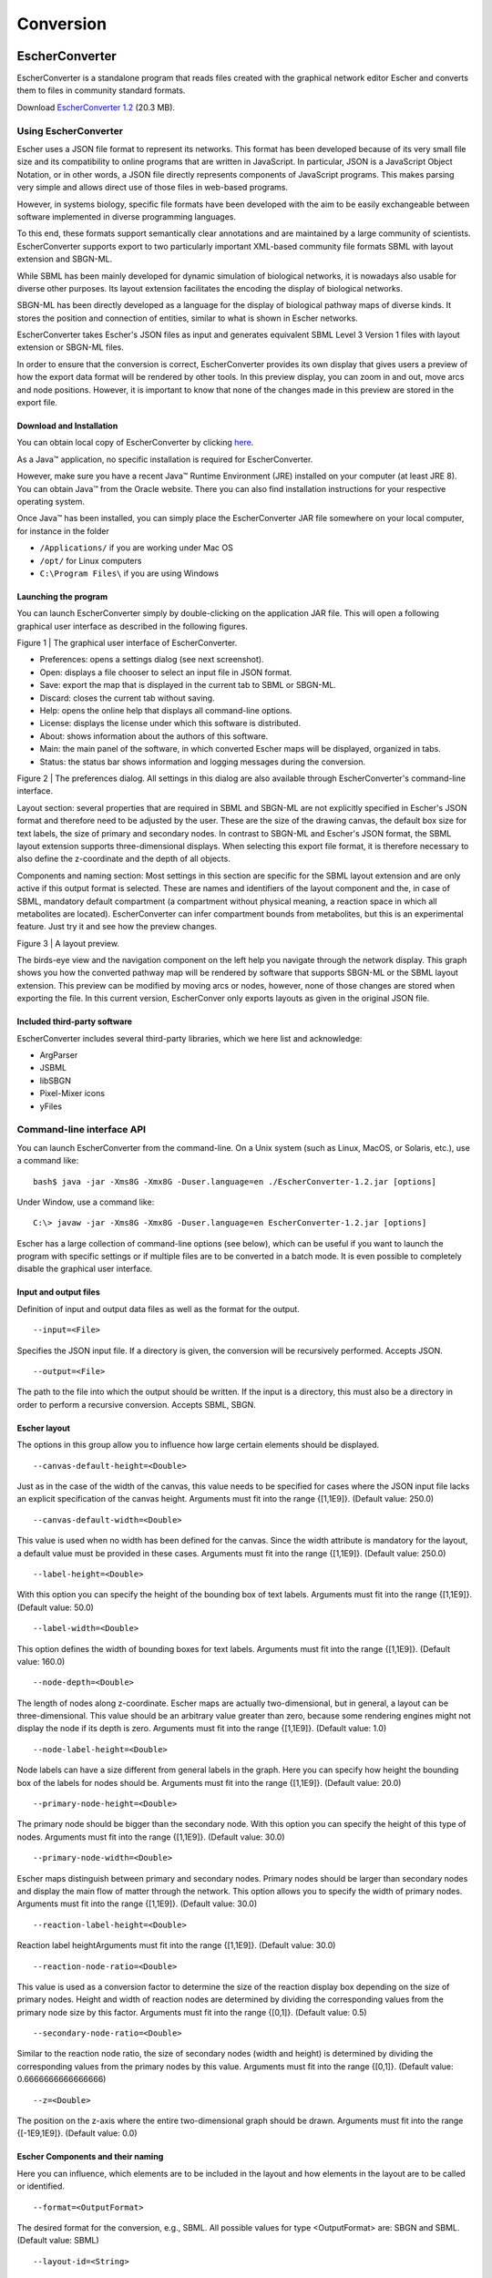 ************
Conversion
************

EscherConverter
===============

EscherConverter is a standalone program that reads files created with the
graphical network editor Escher and converts them to files in community standard
formats.

.. image:: _static/escherconverter_io.png

Download `EscherConverter 1.2`_ (20.3 MB).

Using EscherConverter
---------------------

Escher uses a JSON file format to represent its networks. This format has been
developed because of its very small file size and its compatibility to online
programs that are written in JavaScript. In particular, JSON is a JavaScript
Object Notation, or in other words, a JSON file directly represents components
of JavaScript programs. This makes parsing very simple and allows direct use of
those files in web-based programs.

However, in systems biology, specific file formats have been developed with the
aim to be easily exchangeable between software implemented in diverse
programming languages.

To this end, these formats support semantically clear annotations and are
maintained by a large community of scientists. EscherConverter supports export
to two particularly important XML-based community file formats SBML with layout
extension and SBGN-ML.

While SBML has been mainly developed for dynamic simulation of biological
networks, it is nowadays also usable for diverse other purposes. Its layout
extension facilitates the encoding the display of biological networks.

SBGN-ML has been directly developed as a language for the display of biological
pathway maps of diverse kinds. It stores the position and connection of
entities, similar to what is shown in Escher networks.

EscherConverter takes Escher's JSON files as input and generates equivalent SBML
Level 3 Version 1 files with layout extension or SBGN-ML files.

In order to ensure that the conversion is correct, EscherConverter provides its
own display that gives users a preview of how the export data format will be
rendered by other tools. In this preview display, you can zoom in and out, move
arcs and node positions.  However, it is important to know that none of the
changes made in this preview are stored in the export file.

Download and Installation
~~~~~~~~~~~~~~~~~~~~~~~~~

You can obtain local copy of EscherConverter by clicking here_.

As a Java™ application, no specific installation is required for
EscherConverter.

However, make sure you have a recent Java™ Runtime Environment (JRE) installed
on your computer (at least JRE 8).  You can obtain Java™ from the Oracle
website.  There you can also find installation instructions for your respective
operating system.

Once Java™ has been installed, you can simply place the EscherConverter JAR file
somewhere on your local computer, for instance in the folder

- ``/Applications/`` if you are working under Mac OS
- ``/opt/`` for Linux computers
- ``C:\Program Files\`` if you are using Windows

Launching the program
~~~~~~~~~~~~~~~~~~~~~

You can launch EscherConverter simply by double-clicking on the application JAR
file. This will open a following graphical user interface as described in the
following figures.

.. image:: _static/EscherConverterGUI.png

Figure 1 | The graphical user interface of EscherConverter.

- Preferences: opens a settings dialog (see next screenshot).
- Open: displays a file chooser to select an input file in JSON format.
- Save: export the map that is displayed in the current tab to SBML or SBGN-ML.
- Discard: closes the current tab without saving.
- Help: opens the online help that displays all command-line options.
- License: displays the license under which this software is distributed.
- About: shows information about the authors of this software.
- Main: the main panel of the software, in which converted Escher maps will be displayed, organized in tabs.
- Status: the status bar shows information and logging messages during the conversion.

.. image:: _static/Preferences.png

Figure 2 | The preferences dialog. All settings in this dialog are also available through EscherConverter's command-line interface.

Layout section: several properties that are required in SBML and SBGN-ML are not
explicitly specified in Escher's JSON format and therefore need to be adjusted
by the user. These are the size of the drawing canvas, the default box size for
text labels, the size of primary and secondary nodes. In contrast to SBGN-ML and
Escher's JSON format, the SBML layout extension supports three-dimensional
displays. When selecting this export file format, it is therefore necessary to
also define the z-coordinate and the depth of all objects.

Components and naming section: Most settings in this section are specific for
the SBML layout extension and are only active if this output format is
selected. These are names and identifiers of the layout component and the, in
case of SBML, mandatory default compartment (a compartment without physical
meaning, a reaction space in which all metabolites are located). EscherConverter
can infer compartment bounds from metabolites, but this is an experimental
feature. Just try it and see how the preview changes.

.. image:: _static/iJO1366.png

Figure 3 | A layout preview.

The birds-eye view and the navigation component on the left help you navigate
through the network display. This graph shows you how the converted pathway map
will be rendered by software that supports SBGN-ML or the SBML layout
extension. This preview can be modified by moving arcs or nodes, however, none
of those changes are stored when exporting the file. In this current version,
EscherConver only exports layouts as given in the original JSON file.

Included third-party software
~~~~~~~~~~~~~~~~~~~~~~~~~~~~~~

EscherConverter includes several third-party libraries, which we here list and
acknowledge:

- ArgParser
- JSBML
- libSBGN
- Pixel-Mixer icons
- yFiles

Command-line interface API
---------------------------

You can launch EscherConverter from the command-line. On a Unix system (such as
Linux, MacOS, or Solaris, etc.), use a command like::

  bash$ java -jar -Xms8G -Xmx8G -Duser.language=en ./EscherConverter-1.2.jar [options]

Under Window, use a command like::

  C:\> javaw -jar -Xms8G -Xmx8G -Duser.language=en EscherConverter-1.2.jar [options]

Escher has a large collection of command-line options (see below), which can be
useful if you want to launch the program with specific settings or if multiple
files are to be converted in a batch mode. It is even possible to completely
disable the graphical user interface.

Input and output files
~~~~~~~~~~~~~~~~~~~~~~~

Definition of input and output data files as well as the format for the output.

::

   --input=<File>

Specifies the JSON input file. If a directory is given, the conversion will be
recursively performed. Accepts JSON.

::

  --output=<File>

The path to the file into which the output should be written. If the input is a
directory, this must also be a directory in order to perform a recursive
conversion. Accepts SBML, SBGN.

Escher layout
~~~~~~~~~~~~~

The options in this group allow you to influence how large certain elements
should be displayed.

::

  --canvas-default-height=<Double>

Just as in the case of the width of the canvas, this value needs to be specified
for cases where the JSON input file lacks an explicit specification of the
canvas height. Arguments must fit into the range {[1,1E9]}. (Default value: 250.0)

::

  --canvas-default-width=<Double>

This value is used when no width has been defined for the canvas.  Since the
width attribute is mandatory for the layout, a default value must be provided in
these cases. Arguments must fit into the range {[1,1E9]}. (Default value: 250.0)

::

  --label-height=<Double>

With this option you can specify the height of the bounding box of text
labels. Arguments must fit into the range {[1,1E9]}. (Default value: 50.0)

::

  --label-width=<Double>

This option defines the width of bounding boxes for text labels. Arguments must
fit into the range {[1,1E9]}. (Default value: 160.0)

::

  --node-depth=<Double>

The length of nodes along z-coordinate. Escher maps are actually
two-dimensional, but in general, a layout can be three-dimensional.  This value
should be an arbitrary value greater than zero, because some rendering engines
might not display the node if its depth is zero. Arguments must fit into the
range {[1,1E9]}. (Default value: 1.0)

::

  --node-label-height=<Double>

Node labels can have a size different from general labels in the graph. Here you
can specify how height the bounding box of the labels for nodes should
be. Arguments must fit into the range {[1,1E9]}. (Default value: 20.0)

::

  --primary-node-height=<Double>

The primary node should be bigger than the secondary node. With this option you
can specify the height of this type of nodes. Arguments must fit into the range
{[1,1E9]}. (Default value: 30.0)

::

  --primary-node-width=<Double>

Escher maps distinguish between primary and secondary nodes. Primary nodes
should be larger than secondary nodes and display the main flow of matter
through the network. This option allows you to specify the width of primary
nodes. Arguments must fit into the range {[1,1E9]}. (Default value: 30.0)

::

  --reaction-label-height=<Double>

Reaction label heightArguments must fit into the range {[1,1E9]}. (Default
value: 30.0)

::

  --reaction-node-ratio=<Double>

This value is used as a conversion factor to determine the size of the reaction
display box depending on the size of primary nodes.  Height and width of
reaction nodes are determined by dividing the corresponding values from the
primary node size by this factor. Arguments must fit into the range
{[0,1]}. (Default value: 0.5)

::

  --secondary-node-ratio=<Double>

Similar to the reaction node ratio, the size of secondary nodes (width and
height) is determined by dividing the corresponding values from the primary
nodes by this value. Arguments must fit into the range {[0,1]}. (Default value:
0.6666666666666666)

::

  --z=<Double>

The position on the z-axis where the entire two-dimensional graph should be
drawn. Arguments must fit into the range {[-1E9,1E9]}. (Default value: 0.0)

Escher Components and their naming
~~~~~~~~~~~~~~~~~~~~~~~~~~~~~~~~~~

Here you can influence, which elements are to be included in the layout and how
elements in the layout are to be called or identified.

::

  --format=<OutputFormat>

The desired format for the conversion, e.g., SBML. All possible values for type
<OutputFormat> are: SBGN and SBML. (Default value: SBML)

::

  --layout-id=<String>

In contrast to the name, this identifier does not have to be
human-readable. This is a machine identifier, which must start with a letter or
underscore and can only contain ASCII characters. (Default value: Escher_Layout)

::

  --layout-name=<String>

This should be a human-readable name for the layout that is to be created. This
name might be displayed to describe the figure and should therefore be
explanatory. (Default value: Escher Layout)

::

  --compartment-id=<String>

A compartment needs to have a unique identifier, which needs to be a
machine-readable Sting that must start with a letter or underscore and can only
contain ASCII characters. Since the JSON file does not provide this information,
this option allows you to specify the required identifier. (Default value: default)

::

  --compartment-name=<String>

With this option it is possible to define a name for the default compartment can
be that needs to be generated for the conversion to SBML. The name does not have
any restrictions, i.e., any UTF-8 character can be used. (Default value: Default
compartment)

::

  --infer-compartment-bounds

This converter can infer where the boundaries of compartments could be drawn. To
this end, it uses each node's BiGG ids to identify the compartment of all
metabolites. Assuming that compartments have rectangular shapes, the algorithm
can find the outermost node on each side of the box and hence obtain the
boundaries of the compartment. However, this methods will fail when metabolites
are drawn inside of such a box that belong to a different compartment that is
actually further outside. For this reason, this option is deactivated by
default. (Default value: false)

Options for the graphical user interface
~~~~~~~~~~~~~~~~~~~~~~~~~~~~~~~~~~~~~~~~~

::

  --gui

If this option is given, the program will display its graphical user
interface. (Default value: false)

::

  --log-level=<String>

Change the log-level of this application. This option will influence how
fine-grained error and other log messages will be that you receive while
executing this program. All possible values for type <String> are: ALL, CONFIG,
FINE, FINER, FINEST, INFO, OFF, SEVERE, and WARNING. (Default value: INFO)

::

  --log-file=<File>

This option allows you to specify a log file to which all information of the
program will be written. Accepts (*.bp2, *.bp3, *.log, *.owl, *.xml).

.. _here: https://github.com/SBRG/EscherConverter/releases/download/1.2/EscherConverter-1.2.0.jar
.. _`EscherConverter 1.2`: here_

CellDesigner conversion
=======================

Converting CellDesigner and SBML XML to Escher JSON format
-----------------------------------------------------------

Escher provides a Python script that allows you to convert CellDesigner XML files or SBML XML files to Escher JSON format. This conversion process enables you to import pathway maps created in external tools into Escher.

The script is available at `github.com/opencobra/escher/blob/master/py/io/sbml2escher.py`_.

.. _github.com/opencobra/escher/blob/master/py/io/sbml2escher.py: https://github.com/opencobra/escher/blob/master/py/io/sbml2escher.py

Introduction
~~~~~~~~~~~~

The `sbml2escher.py` script is a Python-based tool that converts:
- **CellDesigner XML** files to Escher JSON format
- **SBML XML** files to Escher JSON format

CellDesigner is a structured diagram editor for drawing gene-regulatory and biochemical networks. If the input file format is CellDesigner, the script utilizes the public API provided by `MINERVA <https://minerva.pages.uni.lu/api/16.4/index.html>`_ to convert the CellDesigner file format to SBML first, then proceeds with the conversion to Escher JSON format.

Installation
~~~~~~~~~~~~

Prerequisites
^^^^^^^^^^^^^

Before starting, make sure you have Python 3 and pip installed. Verify by running:

.. code-block:: bash

   python3 --version
   pip --version

If not installed, follow the installation instructions for your operating system:

- **Windows**: Follow the guide at `Installing Python on Windows <https://www.dataquest.io/blog/installing-python-on-windows/>`_
- **macOS**: Install using Homebrew: ``brew install python3``
- **Linux (Debian/Ubuntu)**: ``sudo apt update && sudo apt install python3 python3-pip``

Setting up the environment
^^^^^^^^^^^^^^^^^^^^^^^^^^^

1. **Download the script**: Get the `sbml2escher.py` file from the project repository.

2. **Create a virtual environment**:

   .. code-block:: bash
   
      python3 -m venv venv

3. **Activate the virtual environment**:

   - On Windows: ``.\venv\Scripts\activate``
   - On macOS/Linux: ``source venv/bin/activate``

4. **Install dependencies**:

   .. code-block:: bash
   
      pip install xmltodict requests

Usage
~~~~~

Running the script
^^^^^^^^^^^^^^^^^^

The script can be run from the command line as follows:

.. code-block:: bash

   python3 sbml2escher.py --input=<input_file> --output=<output_file>

Command-line options
^^^^^^^^^^^^^^^^^^^^

.. list-table::
   :header-rows: 1
   :widths: 20 60 20

   * - Argument
     - Description
     - Default
   * - ``--input``
     - The input file path (CellDesigner or SBML XML)
     - ``sbml.xml``
   * - ``--output``
     - The output file path (Escher JSON)
     - ``sbml2escher_output.json``

Example usage
~~~~~~~~~~~~~

Convert a CellDesigner file:

.. code-block:: bash

   python3 sbml2escher.py --input=pathway.xml --output=pathway_escher.json

Convert an SBML file:

.. code-block:: bash

   python3 sbml2escher.py --input=model_sbml.xml --output=model_escher.json

Important notes
~~~~~~~~~~~~~~~

- Ensure that file names do not contain any spaces
- If you don't specify the input file, the default input file will be `sbml.xml` in the current directory.
- If you don't specify the output file, the default output file will be `sbml2escher_output.json` in the current directory.
- When converting CellDesigner files, the intermediate SBML conversion is handled automatically
